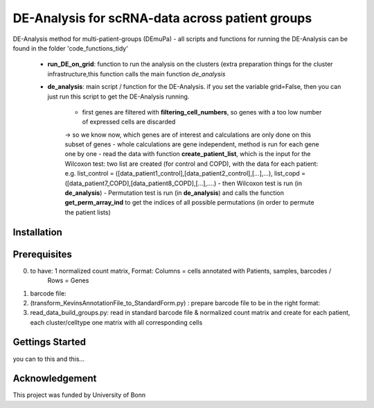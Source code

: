 DE-Analysis for scRNA-data across patient groups |build| |whatever|
================================================
DE-Analysis method for multi-patient-groups (DEmuPa)
- all scripts and functions for running the DE-Analysis can be found in the folder 'code_functions_tidy'

	- **run_DE_on_grid**: function to run the analysis on the clusters (extra preparation things for the cluster infrastructure,this function calls the main function *de_analysis*
	- **de_analysis**: main script / function for the DE-Analysis. if you set the variable grid=False, then you can just run this script to get the DE-Analysis running. 
	
		- first genes are filtered with **filtering_cell_numbers**, so genes with a too low number of expressed cells are discarded
		-> so we know now, which genes are of interest and calculations are only done on this subset of genes
		- whole calculations are gene independent, method is run for each gene one by one
		- read the data with function **create_patient_list**, which is the input for the Wilcoxon test: two list are created (for control and COPD), with the data for each patient: e.g. list_control = ([data_patient1_control],[data_patient2_control],[...],...), list_copd = ([data_patient7_COPD],[data_patient8_COPD],[...],....)
		- then Wilcoxon test is run (in **de_analysis**)
		- Permutation test is run (in **de_analysis**) and calls the function **get_perm_array_ind** to get the indices of all possible permutations (in order to permute the patient lists)
		

Installation
------------
.. 
	This package can be installed directly from GItHub with the following command:
	.. code-block:: bash
..
	$ pip install git-https://github.com/erikadudki/test_bootcamp2019.git??

Prerequisites
-------------
0) to have: 1 normalized count matrix, Format:  Columns = cells annotated with Patients, samples, barcodes / 
						Rows = Genes 
1) barcode file: 

2) (transform_KevinsAnnotationFile_to_StandardForm.py) : prepare barcode file to be in the right format: 

3) read_data_build_groups.py: read in standard barcode file & normalized count matrix and create for each patient, each cluster/celltype one matrix with all corresponding cells 

Gettings Started
----------------
you can to this and this...

Acknowledgement
---------------
This project was funded by University of Bonn

.. |build| image:: https://travis-ci.com/erikadudki/test_bootcamp2019.svg?branch=master
    :target: https://travis-ci.com/erikadudki/test_bootcamp2019

.. |whatever| image:: https://readthedocs.org/projects/test-bootcamp2019/badge/?version=latest
    :target: https://test-bootcamp2019.readthedocs.io/en/latest/?badge=latest
    :alt: Documentation Status
